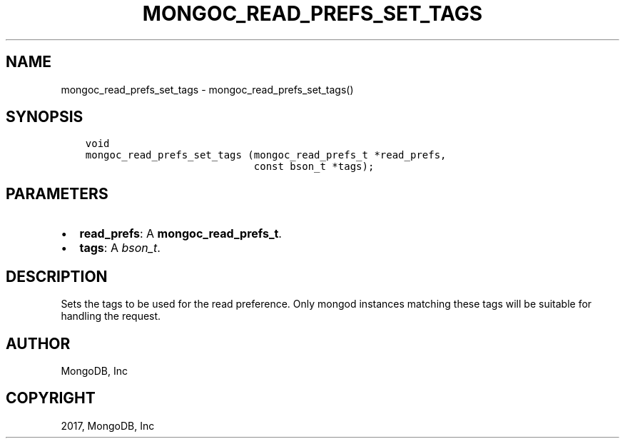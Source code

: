 .\" Man page generated from reStructuredText.
.
.TH "MONGOC_READ_PREFS_SET_TAGS" "3" "May 23, 2017" "1.6.3" "MongoDB C Driver"
.SH NAME
mongoc_read_prefs_set_tags \- mongoc_read_prefs_set_tags()
.
.nr rst2man-indent-level 0
.
.de1 rstReportMargin
\\$1 \\n[an-margin]
level \\n[rst2man-indent-level]
level margin: \\n[rst2man-indent\\n[rst2man-indent-level]]
-
\\n[rst2man-indent0]
\\n[rst2man-indent1]
\\n[rst2man-indent2]
..
.de1 INDENT
.\" .rstReportMargin pre:
. RS \\$1
. nr rst2man-indent\\n[rst2man-indent-level] \\n[an-margin]
. nr rst2man-indent-level +1
.\" .rstReportMargin post:
..
.de UNINDENT
. RE
.\" indent \\n[an-margin]
.\" old: \\n[rst2man-indent\\n[rst2man-indent-level]]
.nr rst2man-indent-level -1
.\" new: \\n[rst2man-indent\\n[rst2man-indent-level]]
.in \\n[rst2man-indent\\n[rst2man-indent-level]]u
..
.SH SYNOPSIS
.INDENT 0.0
.INDENT 3.5
.sp
.nf
.ft C
void
mongoc_read_prefs_set_tags (mongoc_read_prefs_t *read_prefs,
                            const bson_t *tags);
.ft P
.fi
.UNINDENT
.UNINDENT
.SH PARAMETERS
.INDENT 0.0
.IP \(bu 2
\fBread_prefs\fP: A \fBmongoc_read_prefs_t\fP\&.
.IP \(bu 2
\fBtags\fP: A \fI\%bson_t\fP\&.
.UNINDENT
.SH DESCRIPTION
.sp
Sets the tags to be used for the read preference. Only mongod instances matching these tags will be suitable for handling the request.
.SH AUTHOR
MongoDB, Inc
.SH COPYRIGHT
2017, MongoDB, Inc
.\" Generated by docutils manpage writer.
.
